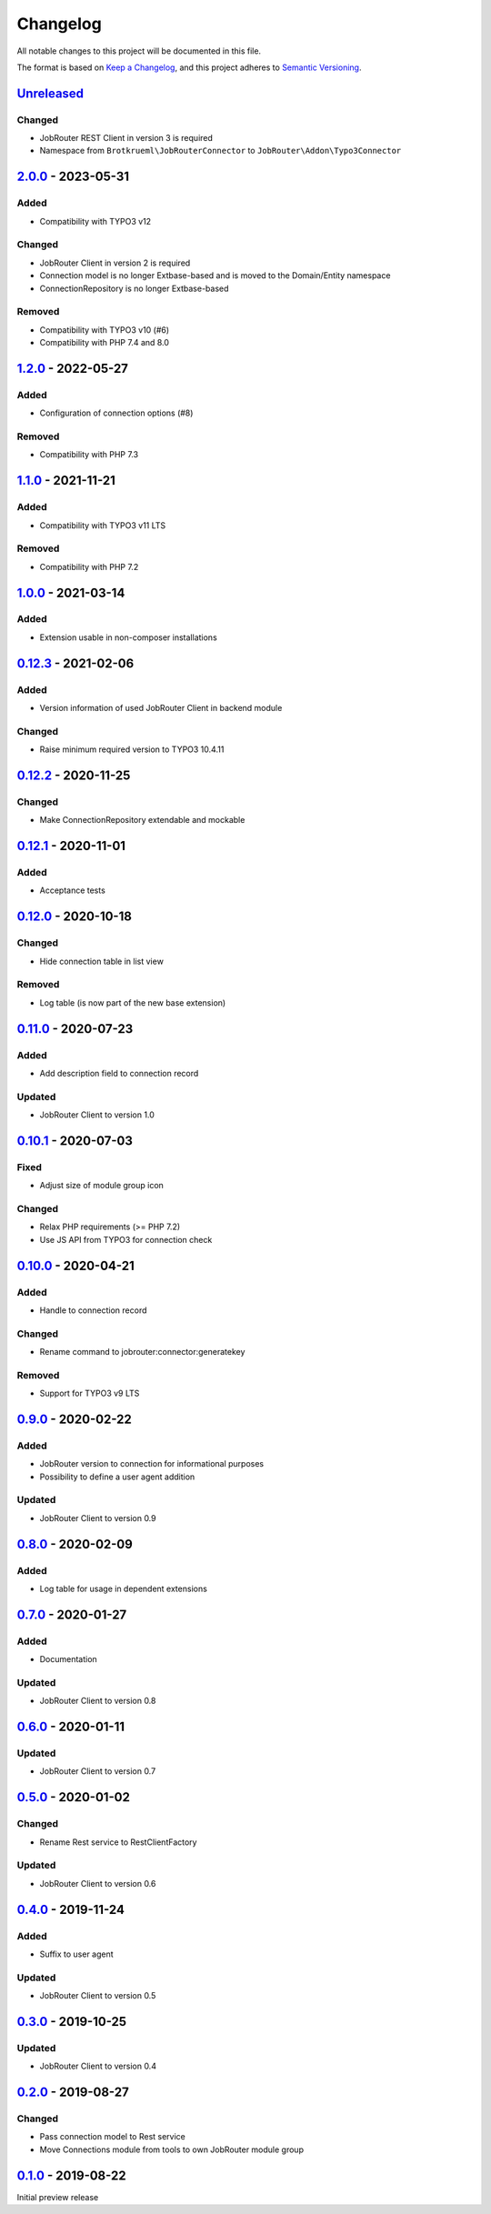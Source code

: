 .. _changelog:

Changelog
=========

All notable changes to this project will be documented in this file.

The format is based on `Keep a Changelog <https://keepachangelog.com/en/1.0.0/>`_\ ,
and this project adheres to `Semantic Versioning <https://semver.org/spec/v2.0.0.html>`_.

`Unreleased <https://github.com/jobrouter/typo3-connector/compare/v2.0.0...HEAD>`_
--------------------------------------------------------------------------------------

Changed
^^^^^^^


* JobRouter REST Client in version 3 is required
* Namespace from ``Brotkrueml\JobRouterConnector`` to ``JobRouter\Addon\Typo3Connector``

`2.0.0 <https://github.com/jobrouter/typo3-connector/compare/v1.2.0...v2.0.0>`_ - 2023-05-31
------------------------------------------------------------------------------------------------

Added
^^^^^


* Compatibility with TYPO3 v12

Changed
^^^^^^^


* JobRouter Client in version 2 is required
* Connection model is no longer Extbase-based and is moved to the Domain/Entity namespace
* ConnectionRepository is no longer Extbase-based

Removed
^^^^^^^


* Compatibility with TYPO3 v10 (#6)
* Compatibility with PHP 7.4 and 8.0

`1.2.0 <https://github.com/jobrouter/typo3-connector/compare/v1.1.0...v1.2.0>`_ - 2022-05-27
------------------------------------------------------------------------------------------------

Added
^^^^^


* Configuration of connection options (#8)

Removed
^^^^^^^


* Compatibility with PHP 7.3

`1.1.0 <https://github.com/jobrouter/typo3-connector/compare/v1.0.0...v1.1.0>`_ - 2021-11-21
------------------------------------------------------------------------------------------------

Added
^^^^^


* Compatibility with TYPO3 v11 LTS

Removed
^^^^^^^


* Compatibility with PHP 7.2

`1.0.0 <https://github.com/jobrouter/typo3-connector/compare/v0.12.3...v1.0.0>`_ - 2021-03-14
-------------------------------------------------------------------------------------------------

Added
^^^^^


* Extension usable in non-composer installations

`0.12.3 <https://github.com/jobrouter/typo3-connector/compare/v0.12.2...v0.12.3>`_ - 2021-02-06
---------------------------------------------------------------------------------------------------

Added
^^^^^


* Version information of used JobRouter Client in backend module

Changed
^^^^^^^


* Raise minimum required version to TYPO3 10.4.11

`0.12.2 <https://github.com/jobrouter/typo3-connector/compare/v0.12.1...v0.12.2>`_ - 2020-11-25
---------------------------------------------------------------------------------------------------

Changed
^^^^^^^


* Make ConnectionRepository extendable and mockable

`0.12.1 <https://github.com/jobrouter/typo3-connector/compare/v0.12.0...v0.12.1>`_ - 2020-11-01
---------------------------------------------------------------------------------------------------

Added
^^^^^


* Acceptance tests

`0.12.0 <https://github.com/jobrouter/typo3-connector/compare/v0.11.0...v0.12.0>`_ - 2020-10-18
---------------------------------------------------------------------------------------------------

Changed
^^^^^^^


* Hide connection table in list view

Removed
^^^^^^^


* Log table (is now part of the new base extension)

`0.11.0 <https://github.com/jobrouter/typo3-connector/compare/v0.10.1...v0.11.0>`_ - 2020-07-23
---------------------------------------------------------------------------------------------------

Added
^^^^^


* Add description field to connection record

Updated
^^^^^^^


* JobRouter Client to version 1.0

`0.10.1 <https://github.com/jobrouter/typo3-connector/compare/v0.10.0...v0.10.1>`_ - 2020-07-03
---------------------------------------------------------------------------------------------------

Fixed
^^^^^


* Adjust size of module group icon

Changed
^^^^^^^


* Relax PHP requirements (>= PHP 7.2)
* Use JS API from TYPO3 for connection check

`0.10.0 <https://github.com/jobrouter/typo3-connector/compare/v0.9.0...v0.10.0>`_ - 2020-04-21
--------------------------------------------------------------------------------------------------

Added
^^^^^


* Handle to connection record

Changed
^^^^^^^


* Rename command to jobrouter:connector:generatekey

Removed
^^^^^^^


* Support for TYPO3 v9 LTS

`0.9.0 <https://github.com/jobrouter/typo3-connector/compare/v0.8.0...v0.9.0>`_ - 2020-02-22
------------------------------------------------------------------------------------------------

Added
^^^^^


* JobRouter version to connection for informational purposes
* Possibility to define a user agent addition

Updated
^^^^^^^


* JobRouter Client to version 0.9

`0.8.0 <https://github.com/jobrouter/typo3-connector/compare/v0.7.0...v0.8.0>`_ - 2020-02-09
------------------------------------------------------------------------------------------------

Added
^^^^^


* Log table for usage in dependent extensions

`0.7.0 <https://github.com/jobrouter/typo3-connector/compare/v0.6.0...v0.7.0>`_ - 2020-01-27
------------------------------------------------------------------------------------------------

Added
^^^^^


* Documentation

Updated
^^^^^^^


* JobRouter Client to version 0.8

`0.6.0 <https://github.com/jobrouter/typo3-connector/compare/v0.5.0...v0.6.0>`_ - 2020-01-11
------------------------------------------------------------------------------------------------

Updated
^^^^^^^


* JobRouter Client to version 0.7

`0.5.0 <https://github.com/jobrouter/typo3-connector/compare/v0.4.0...v0.5.0>`_ - 2020-01-02
------------------------------------------------------------------------------------------------

Changed
^^^^^^^


* Rename Rest service to RestClientFactory

Updated
^^^^^^^


* JobRouter Client to version 0.6

`0.4.0 <https://github.com/jobrouter/typo3-connector/compare/v0.3.0...v0.4.0>`_ - 2019-11-24
------------------------------------------------------------------------------------------------

Added
^^^^^


* Suffix to user agent

Updated
^^^^^^^


* JobRouter Client to version 0.5

`0.3.0 <https://github.com/jobrouter/typo3-connector/compare/v0.2.0...v0.3.0>`_ - 2019-10-25
------------------------------------------------------------------------------------------------

Updated
^^^^^^^


* JobRouter Client to version 0.4

`0.2.0 <https://github.com/jobrouter/typo3-connector/compare/v0.1.0...v0.2.0>`_ - 2019-08-27
------------------------------------------------------------------------------------------------

Changed
^^^^^^^


* Pass connection model to Rest service
* Move Connections module from tools to own JobRouter module group

`0.1.0 <https://github.com/jobrouter/typo3-connector/releases/tag/v0.1.0>`_ - 2019-08-22
--------------------------------------------------------------------------------------------

Initial preview release
